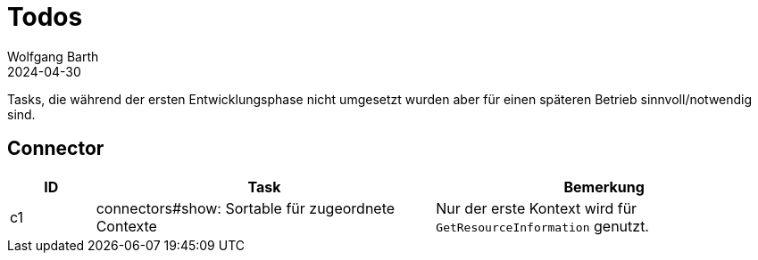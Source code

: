 = Todos
:author: Wolfgang Barth
:revdate: 2024-04-30

Tasks, die während der ersten Entwicklungsphase nicht umgesetzt wurden
aber für einen späteren Betrieb sinnvoll/notwendig sind.

== Connector

[cols="^1,4,4"]
|===
|ID | Task | Bemerkung

|c1
|connectors#show: Sortable für zugeordnete Contexte
|Nur der erste Kontext wird für `GetResourceInformation` genutzt.
|===
